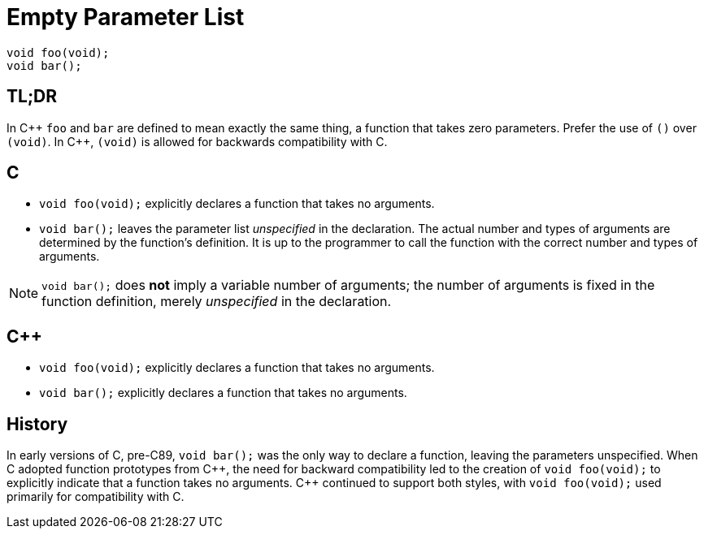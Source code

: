 = Empty Parameter List

[source,c++,indent=0]
----
void foo(void);
void bar();
----

== TL;DR
In {cpp} `foo` and `bar` are defined to mean exactly the same thing, a function that takes zero parameters. Prefer the use of `()` over `(void)`. In {cpp}, `(void)` is allowed for backwards compatibility with C.

== C
* `void foo(void);` explicitly declares a function that takes no arguments.
* `void bar();` leaves the parameter list __unspecified__ in the declaration. The actual number and types of arguments are determined by the function's definition. It is up to the programmer to call the function with the correct number and types of arguments.

NOTE: `void bar();` does **not** imply a variable number of arguments; the number of arguments is fixed in the function definition, merely __unspecified__ in the declaration.

== {cpp}
* `void foo(void);` explicitly declares a function that takes no arguments.
* `void bar();` explicitly declares a function that takes no arguments.

== History
In early versions of C, pre-C89, `void bar();` was the only way to declare a function, leaving the parameters unspecified. When C adopted function prototypes from {cpp}, the need for backward compatibility led to the creation of `void foo(void);` to explicitly indicate that a function takes no arguments. {cpp} continued to support both styles, with `void foo(void);` used primarily for compatibility with C.
